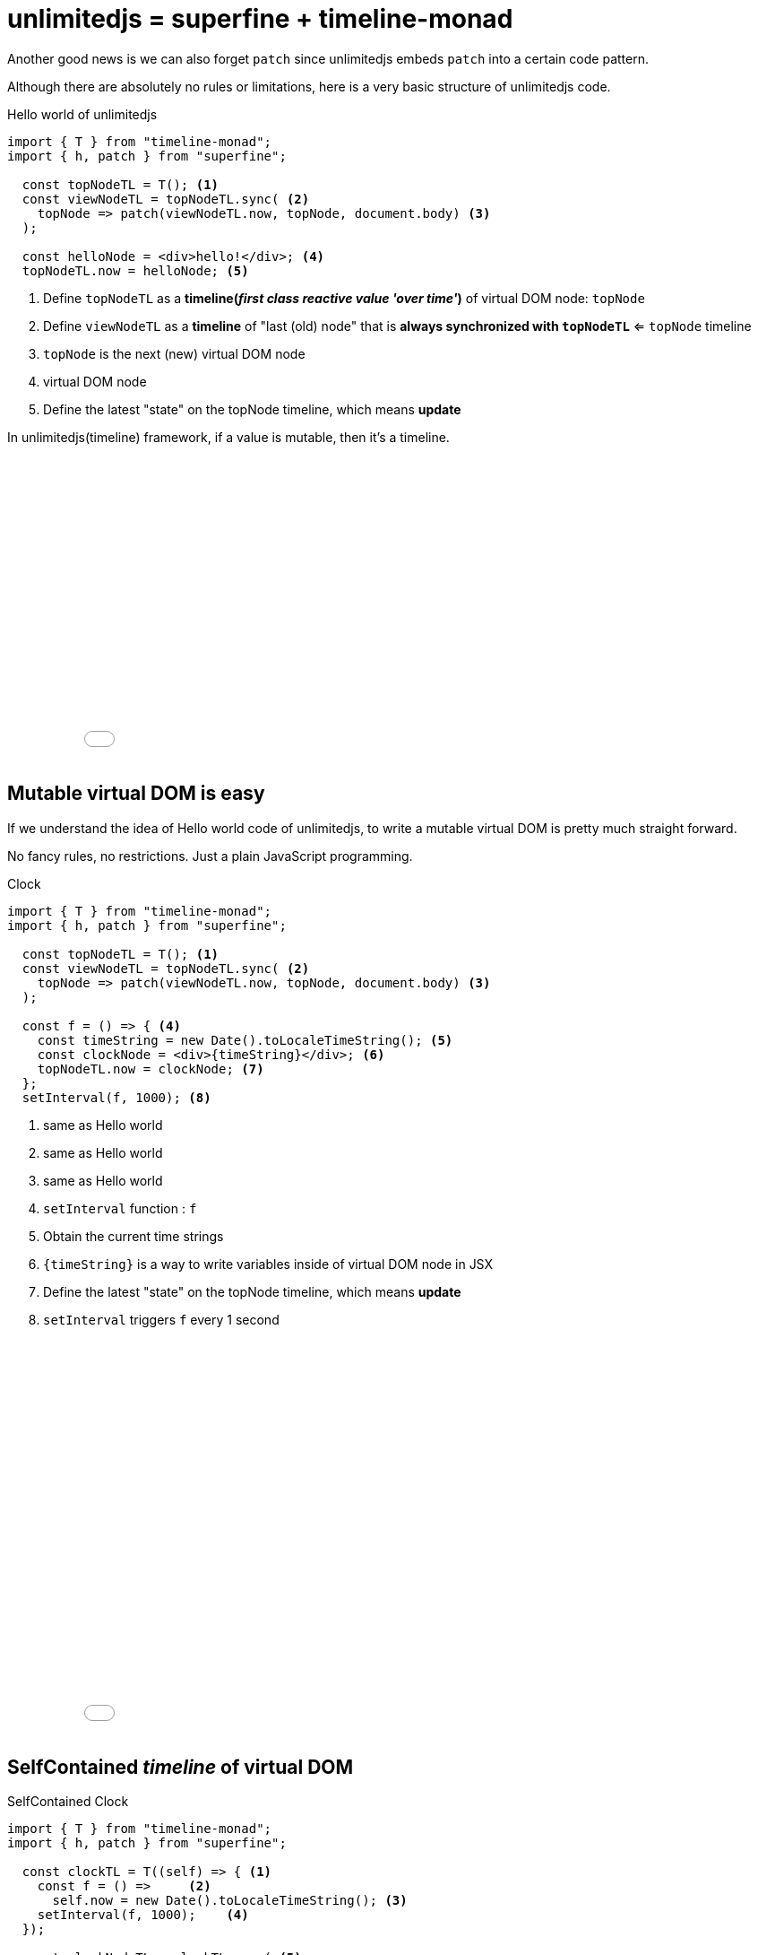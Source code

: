 = unlimitedjs = superfine + timeline-monad
ifndef::stem[:stem: latexmath]
ifndef::imagesdir[:imagesdir: ./img/]
ifndef::source-highlighter[:source-highlighter: highlightjs]
ifndef::highlightjs-theme:[:highlightjs-theme: solarized-dark]

Another good news is we can also forget `patch` since unlimitedjs embeds `patch` into  a certain code pattern.

Although there are absolutely no rules or limitations, here is a very basic structure of unlimitedjs code.

[source,js]
.Hello world of unlimitedjs
----
import { T } from "timeline-monad";
import { h, patch } from "superfine";

  const topNodeTL = T(); <1>
  const viewNodeTL = topNodeTL.sync( <2>
    topNode => patch(viewNodeTL.now, topNode, document.body) <3>
  );

  const helloNode = <div>hello!</div>; <4>
  topNodeTL.now = helloNode; <5>
----

<1> Define `topNodeTL` as a **timeline(__first class reactive value 'over time'__)** of virtual DOM node: `topNode`
<2> Define `viewNodeTL` as a **timeline** of "last (old) node" that is *always synchronized with `topNodeTL`* <= `topNode` timeline
<3> `topNode` is the next (new) virtual DOM node
<4> virtual DOM node
<5> Define the latest "state" on the topNode timeline, which means **update**

In unlimitedjs(timeline) framework, if a value is mutable, then it's a timeline.

++++
<iframe height="345" style="width: 100%;" scrolling="no" title="Hello unlimitedjs" src="//codepen.io/stken2050/embed/yZpvQV/?height=345&theme-id=36003&default-tab=js,result" frameborder="no" allowtransparency="true" allowfullscreen="true">
  See the Pen <a href='https://codepen.io/stken2050/pen/yZpvQV/'>Hello unlimitedjs</a> by Ken OKABE
  (<a href='https://codepen.io/stken2050'>@stken2050</a>) on <a href='https://codepen.io'>CodePen</a>.
</iframe>
++++

== Mutable virtual DOM is easy

If we understand the idea of Hello world code of unlimitedjs, to write a mutable virtual DOM is pretty much straight forward.

No fancy rules, no restrictions. Just a plain JavaScript programming.

[source,js]
.Clock
----
import { T } from "timeline-monad";
import { h, patch } from "superfine";

  const topNodeTL = T(); <1>
  const viewNodeTL = topNodeTL.sync( <2> 
    topNode => patch(viewNodeTL.now, topNode, document.body) <3>
  );

  const f = () => { <4>
    const timeString = new Date().toLocaleTimeString(); <5>
    const clockNode = <div>{timeString}</div>; <6>
    topNodeTL.now = clockNode; <7>
  };
  setInterval(f, 1000); <8>
----

<1> same as Hello world
<2> same as Hello world
<3> same as Hello world
<4> `setInterval` function : `f`
<5> Obtain the current time strings
<6> `{timeString}` is a way to write variables inside of virtual DOM node in JSX
<7> Define the latest "state" on the topNode timeline, which means **update**
<8> `setInterval` triggers `f` every 1 second

++++
<iframe height="447" style="width: 100%;" scrolling="no" title="unlimitedjs clock" src="//codepen.io/stken2050/embed/WPdzrG/?height=447&theme-id=36003&default-tab=js,result" frameborder="no" allowtransparency="true" allowfullscreen="true">
  See the Pen <a href='https://codepen.io/stken2050/pen/WPdzrG/'>unlimitedjs clock</a> by Ken OKABE
  (<a href='https://codepen.io/stken2050'>@stken2050</a>) on <a href='https://codepen.io'>CodePen</a>.
</iframe>
++++

== SelfContained __timeline__ of virtual DOM

[source,js]
.SelfContained Clock
----
import { T } from "timeline-monad";
import { h, patch } from "superfine";

  const clockTL = T((self) => { <1>
    const f = () =>     <2>
      self.now = new Date().toLocaleTimeString(); <3>
    setInterval(f, 1000);    <4>
  });

  const clockNodeTL = clockTL.sync( <5>
    clock => (<div>{clock}</div>)
  );

  const topNodeTL = clockNodeTL;

  const viewNodeTL = topNodeTL.sync( <6>
    topNode => patch(viewNodeTL.now, topNode, document.body) 
  );
----

<1> SelfContained Clock __timeline__
<2> `setInterval` function : `f`
<3> Obtain the current time strings
<4> `setInterval` triggers `f` every 1 second
<5> `clockTL` is synchronized with the `clockNode` virtual DOM __timeline__
<6> virtual DOM rendering

++++
<iframe height="427" style="width: 100%;" scrolling="no" title="unlimitedjs self-contained clock" src="//codepen.io/stken2050/embed/daJmRE/?height=427&theme-id=36003&default-tab=js,result" frameborder="no" allowtransparency="true" allowfullscreen="true">
  See the Pen <a href='https://codepen.io/stken2050/pen/daJmRE/'>unlimitedjs self-contained clock</a> by Ken OKABE
  (<a href='https://codepen.io/stken2050'>@stken2050</a>) on <a href='https://codepen.io'>CodePen</a>.
</iframe>
++++

---

In the above case, `clockTL` is a global __timeline__, and it's also possible to define it as a local __timeline__ as below.

[source,js]
.SelfContained Counter2
----
import { T } from "timeline-monad";
import { h, patch } from "superfine";

  const clockNodeTL = T(self => {
    const clockTL = T((self) => { <1>
      const f = () =>
        self.now = new Date().toLocaleTimeString();
      setInterval(f, 1000);
    });
    const timeline = clockTL.sync(clock =>
      self.now = <div>{clock}</div> <2>
    );
  });

  const topNodeTL = clockNodeTL;

  const viewNodeTL = topNodeTL.sync(
    topNode => patch(viewNodeTL.now, topNode, document.body)
  );
----

<1> `clockTL` is a local __timeline__ contained in the global `clockNodeTL`
<2> `self` is the `clockNodeTL` itself and synchronized with `clockTL`

++++
<iframe height="551" style="width: 100%;" scrolling="no" title="unlimitedjs self-contained clock2" src="//codepen.io/stken2050/embed/bzaxzm/?height=551&theme-id=36003&default-tab=js,result" frameborder="no" allowtransparency="true" allowfullscreen="true">
  See the Pen <a href='https://codepen.io/stken2050/pen/bzaxzm/'>unlimitedjs self-contained clock2</a> by Ken OKABE
  (<a href='https://codepen.io/stken2050'>@stken2050</a>) on <a href='https://codepen.io'>CodePen</a>.
</iframe>
++++

---

[source,js]
.SelfContained Counter
----
import { T } from "timeline-monad";
import { h, patch } from "superfine";

  const counterNodeTL = T(self => { <1>
    const countTL = T(self => {  <2>
      const f = () => self.now = 0;  <3>
      setTimeout(f, 0); <4>
    }); 
    const timeline = countTL.sync(count =>  <5>
      self.now = (<div>
        <p>You clicked {count} times</p>
        <button onclick={() => countTL.now = count + 1}>
          Click me
        </button>
      </div>)
    );
  });

  const topNodeTL = counterNodeTL;

  const viewNodeTL = topNodeTL.sync(topNode => <6>
    patch(viewNodeTL.now, topNode, document.body)
  );
----

<1> SelfContained CounterNode __timeline__
<2> SelfContained Count __timeline__
<3> Initialize the count number
<4> setTimeout next tick after the whole declarations
<5> `countTL` is synchronized with the virtual DOM __timeline__
<6> virtual DOM rendering

++++
<iframe height="636" style="width: 100%;" scrolling="no" title="unlimitedjs self-contained counter" src="//codepen.io/stken2050/embed/MLrVPX/?height=636&theme-id=36003&default-tab=js,result" frameborder="no" allowtransparency="true" allowfullscreen="true">
  See the Pen <a href='https://codepen.io/stken2050/pen/MLrVPX/'>unlimitedjs self-contained counter</a> by Ken OKABE
  (<a href='https://codepen.io/stken2050'>@stken2050</a>) on <a href='https://codepen.io'>CodePen</a>.
</iframe>
++++